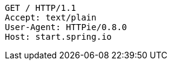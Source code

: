 [source,http,options="nowrap"]
----
GET / HTTP/1.1
Accept: text/plain
User-Agent: HTTPie/0.8.0
Host: start.spring.io

----